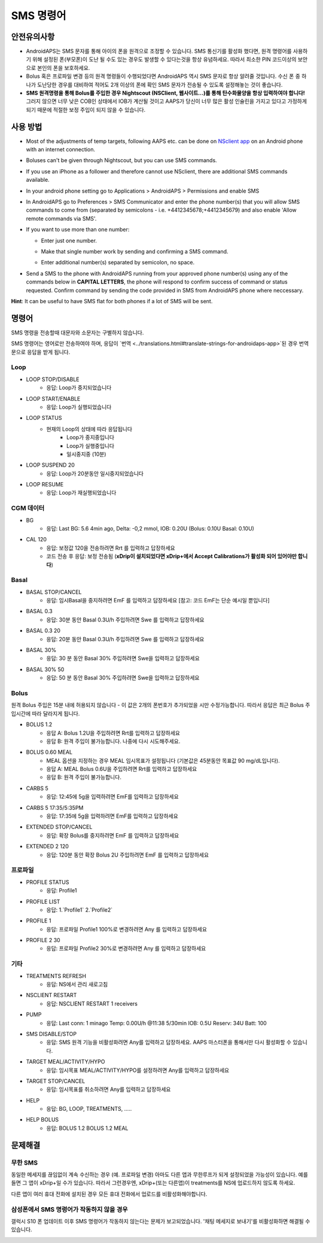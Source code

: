 SMS 명령어
**************************************************
안전유의사항
==================================================
* AndroidAPS는 SMS 문자를 통해 아이의 폰을 원격으로 조정할 수 있습니다. SMS 통신기를 활성화 했다면, 원격 명령어를 사용하기 위해 설정된 폰(부모폰)이 도난 될 수도 있는 경우도 발생할 수 있다는것을 항상 유념하세요. 따라서 최소한 PIN 코드이상의 보안으로 본인의 폰을 보호하세요.
* Bolus 혹은 프로파일 변경 등의 원격 명령들이 수행되었다면 AndroidAPS 역시 SMS 문자로 항상 알려줄 것입니다. 수신 폰 중 하나가 도난당한 경우를 대비하여 적어도 2개 이상의 폰에 확인 SMS 문자가 전송될 수 있도록 설정해놓는 것이 좋습니다.
* **SMS 원격명령을 통해 Bolus를 주입한 경우 Nightscout (NSClient, 웹사이트...)를 통해 탄수화물양을 항상 입력하여야 합니다!** 그러지 않으면 너무 낮은 COB인 상태에서 IOB가 계산될 것이고 AAPS가 당신이 너무 많은 활성 인슐린을 가지고 있다고 가정하게 되기 때문에 적절한 보정 주입이 되지 않을 수 있습니다.

사용 방법
==================================================
* Most of the adjustments of temp targets, following AAPS etc. can be done on `NSclient app <../Children/Children.html>`_ on an Android phone with an internet connection.
* Boluses can't be given through Nightscout, but you can use SMS commands.
* If you use an iPhone as a follower and therefore cannot use NSclient, there are additional SMS commands available.

* In your android phone setting go to Applications > AndroidAPS > Permissions and enable SMS
* In AndroidAPS go to Preferences > SMS Communicator and enter the phone number(s) that you will allow SMS commands to come from (separated by semicolons - i.e. +4412345678;+4412345679) and also enable 'Allow remote commands via SMS'.
* If you want to use more than one number:

  * Enter just one number.
  * Make that single number work by sending and confirming a SMS command.
  * Enter additional number(s) separated by semicolon, no space.
  
    .. image:: ../images/SMSCommandsSetupSpace.png
      :alt: SMS Commands Setup


* Send a SMS to the phone with AndroidAPS running from your approved phone number(s) using any of the commands below in **CAPITAL LETTERS**, the phone will respond to confirm success of command or status requested. Confirm command by sending the code provided in SMS from AndroidAPS phone where neccessary.

**Hint**: It can be useful to have SMS flat for both phones if a lot of SMS will be sent.

명령어
==================================================

SMS 명령을 전송할때 대문자와 소문자는 구별하지 않습니다.

SMS 명령어는 영어로만 전송하여야 하며, 응답이 `번역 <../translations.html#translate-strings-for-androidaps-app>`된 경우 번역문으로 응답을 받게 됩니다.

.. image:: ../images/SMSCommands.png
  :alt: SMS Commands Example

Loop
--------------------------------------------------
* LOOP STOP/DISABLE
   * 응답: Loop가 중지되었습니다
* LOOP START/ENABLE
   * 응답: Loop가 실행되었습니다
* LOOP STATUS
   * 현재의 Loop의 상태에 따라 응답됩니다
      * Loop가 중지중입니다
      * Loop가 실행중입니다
      * 일시중지중 (10분)
* LOOP SUSPEND 20
   * 응답: Loop가 20분동안 일시중지되었습니다
* LOOP RESUME
   * 응답: Loop가 재실행되었습니다

CGM 데이터
--------------------------------------------------
* BG
   * 응답: Last BG: 5.6 4min ago, Delta: -0,2 mmol, IOB: 0.20U (Bolus: 0.10U Basal: 0.10U)
* CAL 120
   * 응답: 보정값 120을 전송하려면 Rrt 를 입력하고 답장하세요
   * 코드 전송 후 응답: 보정 전송됨 (**xDrip이 설치되었다면 xDrip+에서 Accept Calibrations가 활성화 되어 있어야만 합니다**)

Basal
--------------------------------------------------
* BASAL STOP/CANCEL
   * 응답: 임시Basal을 중지하려면 EmF 를 입력하고 답장하세요 [참고: 코드 EmF는 단순 예시일 뿐입니다]
* BASAL 0.3
   * 응답: 30분 동안 Basal 0.3U/h 주입하려면 Swe 를 입력하고 답장하세요
* BASAL 0.3 20
   * 응답: 20분 동안 Basal 0.3U/h 주입하려면 Swe 를 입력하고 답장하세요
* BASAL 30%
   * 응답: 30 분 동안 Basal 30% 주입하려면 Swe을 입력하고 답장하세요
* BASAL 30% 50
   * 응답: 50 분 동안 Basal 30% 주입하려면 Swe을 입력하고 답장하세요

Bolus
--------------------------------------------------
원격 Bolus 주입은 15분 내에 허용되지 않습니다 - 이 값은 2개의 폰번호가 추가되었을 시만 수정가능합니다. 따라서 응답은 최근 Bolus 주입시간에 따라 달라지게 됩니다.

* BOLUS 1.2
   * 응답 A: Bolus 1.2U을 주입하려면 Rrt를 입력하고 답장하세요
   * 응답 B: 원격 주입이 불가능합니다. 나중에 다시 시도해주세요.
* BOLUS 0.60 MEAL
   * MEAL 옵션을 지정하는 경우 MEAL 임시목표가 설정됩니다 (기본값은 45분동안 목표값 90 mg/dL입니다).
   * 응답 A: MEAL Bolus 0.6U을 주입하려면 Rrt를 입력하고 답장하세요
   * 응답 B: 원격 주입이 불가능합니다. 
* CARBS 5
   * 응답: 12:45에 5g을 입력하려면 EmF를 입력하고 답장하세요
* CARBS 5 17:35/5:35PM
   * 응답: 17:35에 5g을 입력하려면 EmF를 입력하고 답장하세요
* EXTENDED STOP/CANCEL
   * 응답: 확장 Bolus를 중지하려면 EmF 를 입력하고 답장하세요
* EXTENDED 2 120
   * 응답: 120분 동안 확장 Bolus 2U 주입하려면 EmF 를 입력하고 답장하세요

프로파일
--------------------------------------------------
* PROFILE STATUS
   * 응답: Profile1
* PROFILE LIST
   * 응답: 1.`Profile1` 2.`Profile2`
* PROFILE 1
   * 응답: 프로파일 Profile1 100%로 변경하려면 Any 를 입력하고 답장하세요
* PROFILE 2 30
   * 응답: 프로파일 Profile2 30%로 변경하려면 Any 를 입력하고 답장하세요

기타
--------------------------------------------------
* TREATMENTS REFRESH
   * 응답: NS에서 관리 새로고침
* NSCLIENT RESTART
   * 응답: NSCLIENT RESTART 1 receivers
* PUMP
   * 응답: Last conn: 1 minago Temp: 0.00U/h @11:38 5/30min IOB: 0.5U Reserv: 34U Batt: 100
* SMS DISABLE/STOP
   * 응답: SMS 원격 기능을 비활성화려면 Any를 입력하고 답장하세요. AAPS 마스터폰을 통해서만 다시 활성화할 수 있습니다.
* TARGET MEAL/ACTIVITY/HYPO   
   * 응답: 임시목표 MEAL/ACTIVITY/HYPO를 설정하려면 Any를 입력하고 답장하세요
* TARGET STOP/CANCEL   
   * 응답: 임시목표를 취소하려면 Any를 입력하고 답장하세요
* HELP
   * 응답: BG, LOOP, TREATMENTS, .....
* HELP BOLUS
   * 응답: BOLUS 1.2 BOLUS 1.2 MEAL

문제해결
==================================================
무한 SMS
--------------------------------------------------
동일한 메세지를 끊임없이 계속 수신하는 경우 (예. 프로파일 변경) 아마도 다른 앱과 무한루프가 되게 설정되었을 가능성이 있습니다. 예를 들면 그 앱이 xDrip+일 수가 있습니다. 따라서 그런경우엔, xDrip+(또는 다른앱)이 treatments를 NS에 업로드하지 않도록 하세요. 

다른 앱이 여러 휴대 전화에 설치된 경우 모든 휴대 전화에서 업로드를 비활성화해야합니다.

삼성폰에서 SMS 명령어가 작동하지 않을 경우
--------------------------------------------------
갤럭시 S10 폰 업데이트 이후 SMS 명령어가 작동하지 않는다는 문제가 보고되었습니다. '채팅 메세지로 보내기'를 비활성화하면 해결될 수 있습니다.

.. image:: ../images/SMSdisableChat.png
  :alt: 채팅 메세지로 보내기 비활성화하기
